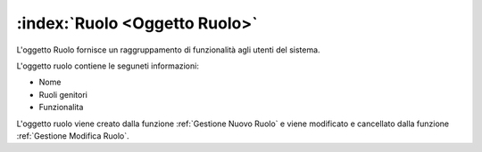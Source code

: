 .. _Oggetto Ruolo:

:index:`Ruolo <Oggetto Ruolo>`
=============================================================================
L'oggetto Ruolo fornisce un raggruppamento di funzionalità agli utenti del sistema.

L'oggetto ruolo contiene le seguneti informazioni:

- Nome
- Ruoli genitori
- Funzionalita

L'oggetto ruolo viene creato dalla funzione :ref:`Gestione Nuovo Ruolo` e viene modificato e cancellato dalla
funzione :ref:`Gestione Modifica Ruolo`.
